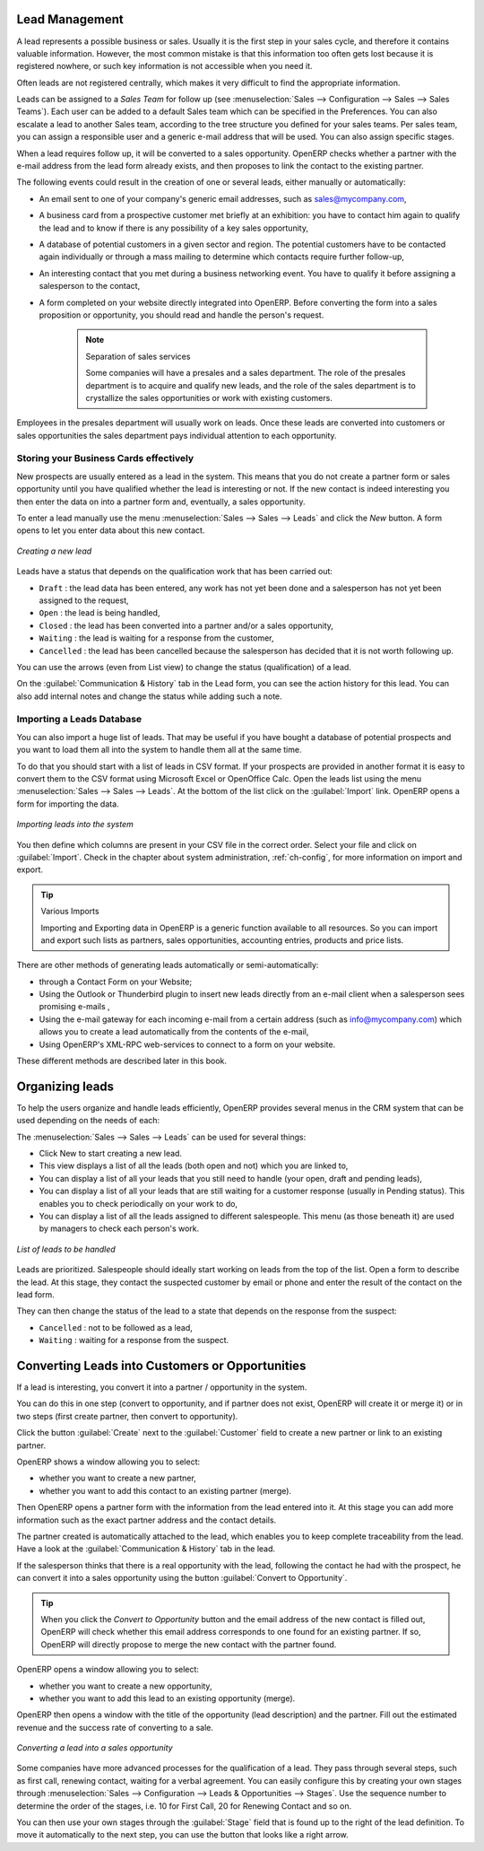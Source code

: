 
Lead Management
===============

A lead represents a possible business or sales. Usually it is the first step in your sales cycle, and therefore it contains valuable information. However, the most common mistake is that this information too often gets lost because it is registered nowhere, or such key information is not accessible when you need it.

Often leads are not registered centrally, which makes it very difficult to find the appropriate information.

Leads can be assigned to a *Sales Team* for follow up (see  :menuselection:`Sales --> Configuration --> Sales --> Sales Teams`). Each user can be added to a default Sales team which can be specified in the Preferences. You can also escalate a lead to another Sales team, according to the tree structure you defined for your sales teams.
Per sales team, you can assign a responsible user and a generic e-mail address that will be used. You can also assign specific stages. 

When a lead requires follow up, it will be converted to a sales opportunity. OpenERP checks whether a partner with the e-mail address from the lead form already exists, and then proposes to link the contact to the existing partner.

The following events could result in the creation of one or several leads, either manually or automatically:

* An email sent to one of your company's generic email addresses, such as sales@mycompany.com,

* A business card from a prospective customer met briefly at an exhibition: you have to contact him
  again to qualify the lead and to know if there is any possibility of a key sales opportunity,

* A database of potential customers in a given sector and region. The potential customers have to be
  contacted again individually or through a mass mailing to determine which contacts require further follow-up,

* An interesting contact that you met during a business networking event. You have to qualify it before assigning a salesperson to the contact,

* A form completed on your website directly integrated into OpenERP. Before converting the form
  into a sales proposition or opportunity, you should read and handle the person's request.

     .. note:: Separation of sales services

        Some companies will have a presales and a sales department.
        The role of the presales department is to acquire and qualify new leads,
        and the role of the sales department is to crystallize the sales opportunities or work with
        existing customers.

Employees in the presales department will usually work on leads. Once these leads are converted into customers or sales opportunities the sales department pays individual attention to each opportunity.

Storing your Business Cards effectively
---------------------------------------

New prospects are usually entered as a lead in the system. This means that you do not create a
partner form or sales opportunity until you have qualified whether the lead is interesting or not.
If the new contact is indeed interesting you then enter the data on into a partner form and,
eventually, a sales opportunity.

To enter a lead manually use the menu :menuselection:`Sales --> Sales --> Leads` and click the `New` button. A
form opens to let you enter data about this new contact.

.. figure:: images/crm_lead_new.png
   :scale: 50
   :align: center

   *Creating a new lead*

Leads have a status that depends on the qualification work that has been carried out:

* ``Draft`` : the lead data has been entered, any work has not yet been done and a salesperson has not
  yet been assigned to the request,

* ``Open`` : the lead is being handled,

* ``Closed`` : the lead has been converted into a partner and/or a sales opportunity,

* ``Waiting`` : the lead is waiting for a response from the customer,

* ``Cancelled`` : the lead has been cancelled because the salesperson has decided that it is not worth
  following up.

You can use the arrows (even from List view) to change the status (qualification) of a lead.

On the :guilabel:`Communication & History` tab in the Lead form, you can see the action history for this lead. You can also add internal notes and change the status while adding such a note.

Importing a Leads Database
--------------------------

You can also import a huge list of leads. That may be useful if you have bought a database of
potential prospects and you want to load them all into the system to handle them all at the same time.

To do that you should start with a list of leads in CSV format. If your prospects are provided in
another format it is easy to convert them to the CSV format using Microsoft Excel or OpenOffice Calc.
Open the leads list using the menu :menuselection:`Sales --> Sales --> Leads`. At
the bottom of the list click on the :guilabel:`Import` link. OpenERP opens a form for importing the
data.

.. figure:: images/crm_lead_import.png
   :scale: 50
   :align: center

   *Importing leads into the system*

You then define which columns are present in your CSV file in the correct order. Select your file
and click on :guilabel:`Import`. Check in the chapter about system administration, :ref:`ch-config`, for more
information on import and export.

.. tip:: Various Imports

    Importing and Exporting data in OpenERP is a generic function available to all resources.
    So you can import and export such lists as partners, sales opportunities, accounting entries,
    products and price lists.

There are other methods of generating leads automatically or semi-automatically:

* through a Contact Form on your Website;

* Using the Outlook or Thunderbird plugin to insert new leads directly from an e-mail client when a
  salesperson sees promising e-mails ,

* Using the e-mail gateway for each incoming e-mail from a certain address (such as
  info@mycompany.com) which allows you to create a lead automatically from the contents of the e-mail,

* Using OpenERP's XML-RPC web-services to connect to a form on your website.

These different methods are described later in this book.

Organizing leads
================

To help the users organize and handle leads efficiently, OpenERP provides several menus in the CRM
system that can be used depending on the needs of each:

The :menuselection:`Sales --> Sales --> Leads` can be used for several things:

* Click New to start creating a new lead.

* This view displays a list of all the leads (both open and not) which you are linked to,

* You can display a list of all your leads that you still need to handle (your open, draft and pending leads),

* You can display a list of all your leads that are still waiting for a customer response (usually in Pending status). This enables you to check periodically on your work to do,

* You can display a list of all the leads assigned to different salespeople.
  This menu (as those beneath it) are used by managers to check each person's work.

.. figure:: images/crm_leads_list.png
   :scale: 50
   :align: center

   *List of leads to be handled*

Leads are prioritized. Salespeople should ideally start working on leads from the top of the list. Open a
form to describe the lead. At this stage, they contact the suspected customer by email or phone and enter the
result of the contact on the lead form.

They can then change the status of the lead to a state that depends on the response from the
suspect:

* ``Cancelled`` : not to be followed as a lead,

* ``Waiting`` : waiting for a response from the suspect.

Converting Leads into Customers or Opportunities
================================================

If a lead is interesting, you convert it into a partner / opportunity in the system.

You can do this in one step (convert to opportunity, and if partner does not exist, OpenERP will create it or merge it) or in two steps (first create partner, then convert to opportunity).

Click the button :guilabel:`Create` next to the :guilabel:`Customer` field to create a new partner or link to an existing partner. 

OpenERP shows a window allowing you to select:

* whether you want to create a new partner,

* whether you want to add this contact to an existing partner (merge). 

Then OpenERP opens a partner form with the information from the lead entered
into it. At this stage you can add more information such as the exact partner address and the
contact details.

The partner created is automatically attached to the lead, which enables you to keep complete
traceability from the lead. Have a look at the :guilabel:`Communication & History` tab in the lead.

If the salesperson thinks that there is a real opportunity with the lead, following the contact he had with the prospect, he
can convert it into a sales opportunity using the button :guilabel:`Convert to Opportunity`.

.. tip:: When you click the `Convert to Opportunity` button and the email address of the new contact is filled out, OpenERP will check whether this email address corresponds to one found for an existing partner. If so, OpenERP will directly propose to merge the new contact with the partner found.  

OpenERP opens a window allowing you to select:

* whether you want to create a new opportunity,

* whether you want to add this lead to an existing opportunity (merge). 

OpenERP then opens a window with the title of the opportunity (lead description) and the partner.
Fill out the estimated revenue and the success rate of converting to a sale.

.. figure:: images/crm_lead_convert.png
   :scale: 50
   :align: center

   *Converting a lead into a sales opportunity*

Some companies have more advanced processes for the qualification of a lead. They pass through
several steps, such as first call, renewing contact, waiting for a verbal agreement. 
You can easily configure this by creating your own stages through :menuselection:`Sales --> Configuration --> Leads & Opportunities --> Stages`. Use the sequence number to determine the order of the stages, i.e. 10 for First Call, 20 for Renewing Contact and so on.

You can then use your own stages through the :guilabel:`Stage` field that is found up to the right of the lead definition. To move it
automatically to the next step, you can use the button that looks like a right arrow.

.. Copyright © Open Object Press. All rights reserved.

.. You may take electronic copy of this publication and distribute it if you don't
.. change the content. You can also print a copy to be read by yourself only.

.. We have contracts with different publishers in different countries to sell and
.. distribute paper or electronic based versions of this book (translated or not)
.. in bookstores. This helps to distribute and promote the Open ERP product. It
.. also helps us to create incentives to pay contributors and authors using author
.. rights of these sales.

.. Due to this, grants to translate, modify or sell this book are strictly
.. forbidden, unless Tiny SPRL (representing Open Object Press) gives you a
.. written authorisation for this.

.. Many of the designations used by manufacturers and suppliers to distinguish their
.. products are claimed as trademarks. Where those designations appear in this book,
.. and Open Object Press was aware of a trademark claim, the designations have been
.. printed in initial capitals.

.. While every precaution has been taken in the preparation of this book, the publisher
.. and the authors assume no responsibility for errors or omissions, or for damages
.. resulting from the use of the information contained herein.

.. Published by Open Object Press, Grand Rosière, Belgium

